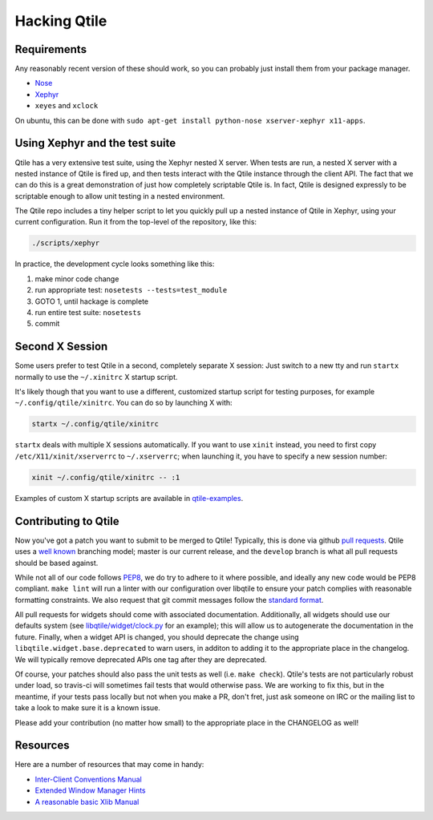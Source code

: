Hacking Qtile
=============

Requirements
------------

Any reasonably recent version of these should work, so you can probably just
install them from your package manager.

* `Nose <http://nose.readthedocs.org/en/latest/>`_
* `Xephyr <http://www.freedesktop.org/wiki/Software/Xephyr>`_
* ``xeyes`` and ``xclock``

On ubuntu, this can be done with ``sudo apt-get install python-nose
xserver-xephyr x11-apps``.

Using Xephyr and the test suite
-------------------------------

Qtile has a very extensive test suite, using the Xephyr nested X server. When
tests are run, a nested X server with a nested instance of Qtile is fired up,
and then tests interact with the Qtile instance through the client API. The
fact that we can do this is a great demonstration of just how completely
scriptable Qtile is. In fact, Qtile is designed expressly to be scriptable
enough to allow unit testing in a nested environment.

The Qtile repo includes a tiny helper script to let you quickly pull up a
nested instance of Qtile in Xephyr, using your current configuration.
Run it from the top-level of the repository, like this:

.. code-block:: bash

  ./scripts/xephyr

In practice, the development cycle looks something like this:

1. make minor code change
#. run appropriate test: ``nosetests --tests=test_module``
#. GOTO 1, until hackage is complete
#. run entire test suite: ``nosetests``
#. commit

Second X Session
----------------

Some users prefer to test Qtile in a second, completely separate X session:
Just switch to a new tty and run ``startx`` normally to use the ``~/.xinitrc``
X startup script.

It's likely though that you want to use a different, customized startup script
for testing purposes, for example ``~/.config/qtile/xinitrc``. You can do so by
launching X with:

.. code-block:: bash

  startx ~/.config/qtile/xinitrc

``startx`` deals with multiple X sessions automatically. If you want to use
``xinit`` instead, you need to first copy ``/etc/X11/xinit/xserverrc`` to
``~/.xserverrc``; when launching it, you have to specify a new session number:

.. code-block:: bash

  xinit ~/.config/qtile/xinitrc -- :1

Examples of custom X startup scripts are available in `qtile-examples
<https://github.com/qtile/qtile-examples>`_.

Contributing to Qtile
---------------------

Now you've got a patch you want to submit to be merged to Qtile! Typically,
this is done via github `pull requests
<https://help.github.com/articles/using-pull-requests>`_. Qtile uses a `well
known <http://nvie.com/posts/a-successful-git-branching-model/>`_ branching
model; master is our current release, and the ``develop`` branch is what all
pull requests should be based against.

While not all of our code follows `PEP8
<http://www.python.org/dev/peps/pep-0008/>`_, we do try to adhere to it where
possible, and ideally any new code would be PEP8 compliant. ``make lint`` will
run a linter with our configuration over libqtile to ensure your patch complies
with reasonable formatting constraints. We also request that git commit
messages follow the `standard format
<http://tbaggery.com/2008/04/19/a-note-about-git-commit-messages.html>`_.

All pull requests for widgets should come with associated documentation.
Additionally, all widgets should use our defaults system (see
`libqtile/widget/clock.py
<https://github.com/qtile/qtile/blob/develop/libqtile/widget/clock.py>`_ for an
example); this will allow us to autogenerate the documentation in the future.
Finally, when a widget API is changed, you should deprecate the change using
``libqtile.widget.base.deprecated`` to warn users, in additon to adding it to
the appropriate place in the changelog. We will typically remove deprecated
APIs one tag after they are deprecated.

Of course, your patches should also pass the unit tests as well (i.e. ``make
check``). Qtile's tests are not particularly robust under load, so travis-ci
will sometimes fail tests that would otherwise pass. We are working to fix
this, but in the meantime, if your tests pass locally but not when you make a
PR, don't fret, just ask someone on IRC or the mailing list to take a look to
make sure it is a known issue.

Please add your contribution (no matter how small) to the appropriate place in
the CHANGELOG as well!

Resources
---------

Here are a number of resources that may come in handy:

* `Inter-Client Conventions Manual <http://tronche.com/gui/x/icccm/>`_
* `Extended Window Manager Hints <http://standards.freedesktop.org/wm-spec/wm-spec-latest.html>`_
* `A reasonable basic Xlib Manual <http://tronche.com/gui/x/xlib/>`_
